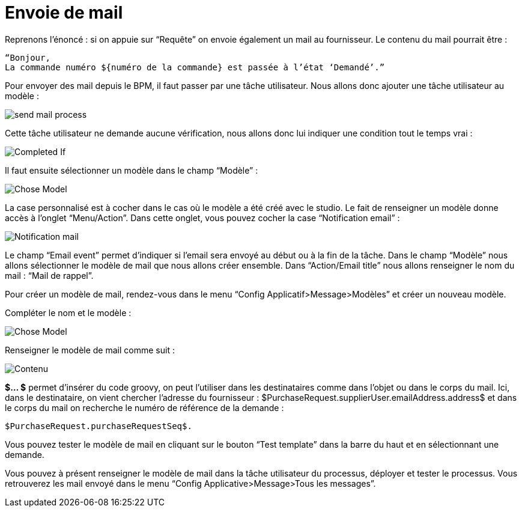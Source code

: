 =  Envoie de mail
:toc-title:
:page-pagination:

Reprenons l’énoncé :  si on appuie sur “Requête” on envoie également un mail au fournisseur.
Le contenu du mail pourrait être :
----
“Bonjour,
La commande numéro ${numéro de la commande} est passée à l’état ‘Demandé’.”
----
Pour envoyer des mail depuis le BPM, il faut passer par une tâche utilisateur. Nous allons donc ajouter une tâche utilisateur au modèle :


image::send_mail_process.png[send mail process,align="left"]

Cette tâche utilisateur ne demande aucune vérification, nous allons donc lui indiquer une condition tout le temps vrai :


image::completed_if_send_mail.png[Completed If,align="left"]

Il faut ensuite sélectionner un modèle dans le champ “Modèle” :

image::chose_model_send_mail.png[Chose Model,align="left"]

La case personnalisé est à cocher dans le cas où le modèle a été créé avec le studio.
Le fait de renseigner un modèle donne accès à l’onglet “Menu/Action”. Dans cette onglet, vous pouvez cocher la case “Notification email” :

image::notification_mail.png[Notification mail,align="left"]

Le champ “Email event” permet d’indiquer si l’email sera envoyé au début ou à la fin de la tâche.
Dans le champ “Modèle” nous allons sélectionner le modèle de mail que nous allons créer ensemble.
Dans “Action/Email title” nous allons renseigner le nom du mail : “Mail de rappel”.

Pour créer un modèle de mail, rendez-vous dans le menu “Config Applicatif>Message>Modèles” et créer un nouveau modèle.

Compléter le nom et le modèle :

image::complete_nom_send_mail.png[Chose Model,align="left"]

Renseigner le modèle de mail comme suit :

image::contenu_send_mail.png[Contenu,align="left"]

**$... $** permet d’insérer du code groovy, on peut l’utiliser dans les destinataires comme dans l’objet ou dans le corps du mail. Ici, dans le destinataire, on vient chercher l’adresse du fournisseur : $PurchaseRequest.supplierUser.emailAddress.address$ et dans le corps du mail on recherche le numéro de référence de la demande :
----
$PurchaseRequest.purchaseRequestSeq$.
----

Vous pouvez tester le modèle de mail en cliquant sur le bouton “Test template” dans la barre du haut et en sélectionnant une demande.

Vous pouvez à présent renseigner le modèle de mail dans la tâche utilisateur du processus, déployer et tester le processus. Vous retrouverez les mail envoyé dans le menu “Config Applicative>Message>Tous les messages”.
